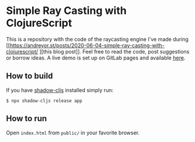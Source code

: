 * Simple Ray Casting with ClojureScript
This is a repository with the code of the raycasting engine I've made during [[https://andreyor.st/posts/2020-06-04-simple-ray-casting-with-clojurescript/
][this blog post]].
Feel free to read the code, post suggestions or borrow ideas.
A live demo is set up on GitLab pages and available [[https://andreyor.st/raycasting-with-clojurescript][here]].

** How to build
If you have [[https://github.com/thheller/shadow-cljs][shadow-cljs]] installed simply run:

#+begin_example
  $ npx shadow-cljs release app
#+end_example

** How to run
Open =index.html= from =public/= in your favorite browser.
